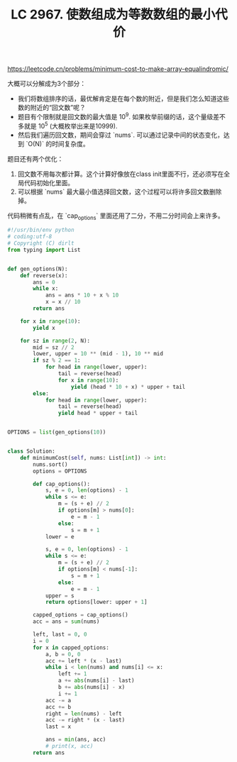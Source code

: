 #+title: LC 2967. 使数组成为等数数组的最小代价


https://leetcode.cn/problems/minimum-cost-to-make-array-equalindromic/

大概可以分解成为3个部分：
- 我们将数组排序的话，最优解肯定是在每个数的附近，但是我们怎么知道这些数的附近的“回文数”呢？
- 题目有个限制就是回文数的最大值是 10^9.  如果枚举前缀的话，这个量级差不多就是 10^5 (大概枚举出来是10999).
- 然后我们遍历回文数，期间会穿过 `nums`. 可以通过记录中间的状态变化，达到 `O(N)` 的时间复杂度。

题目还有两个优化：
1. 回文数不用每次都计算。这个计算好像放在class init里面不行，还必须写在全局代码初始化里面。
2. 可以根据 `nums` 最大最小值选择回文数，这个过程可以将许多回文数删除掉。

代码稍微有点乱，在 `cap_options` 里面还用了二分，不用二分时间会上来许多。

#+BEGIN_SRC Python
#!/usr/bin/env python
# coding:utf-8
# Copyright (C) dirlt
from typing import List


def gen_options(N):
    def reverse(x):
        ans = 0
        while x:
            ans = ans * 10 + x % 10
            x = x // 10
        return ans

    for x in range(10):
        yield x

    for sz in range(2, N):
        mid = sz // 2
        lower, upper = 10 ** (mid - 1), 10 ** mid
        if sz % 2 == 1:
            for head in range(lower, upper):
                tail = reverse(head)
                for x in range(10):
                    yield (head * 10 + x) * upper + tail
        else:
            for head in range(lower, upper):
                tail = reverse(head)
                yield head * upper + tail


OPTIONS = list(gen_options(10))


class Solution:
    def minimumCost(self, nums: List[int]) -> int:
        nums.sort()
        options = OPTIONS

        def cap_options():
            s, e = 0, len(options) - 1
            while s <= e:
                m = (s + e) // 2
                if options[m] > nums[0]:
                    e = m - 1
                else:
                    s = m + 1
            lower = e

            s, e = 0, len(options) - 1
            while s <= e:
                m = (s + e) // 2
                if options[m] < nums[-1]:
                    s = m + 1
                else:
                    e = m - 1
            upper = s
            return options[lower: upper + 1]

        capped_options = cap_options()
        acc = ans = sum(nums)

        left, last = 0, 0
        i = 0
        for x in capped_options:
            a, b = 0, 0
            acc += left * (x - last)
            while i < len(nums) and nums[i] <= x:
                left += 1
                a += abs(nums[i] - last)
                b += abs(nums[i] - x)
                i += 1
            acc -= a
            acc += b
            right = len(nums) - left
            acc -= right * (x - last)
            last = x

            ans = min(ans, acc)
            # print(x, acc)
        return ans
#+END_SRC
